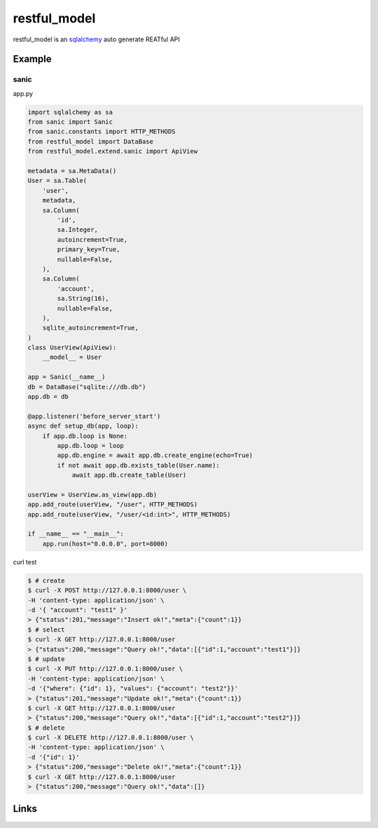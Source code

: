 restful_model
=============

restful_model is an `sqlalchemy`_ auto generate REATful API

Example
-------

sanic
^^^^^^

app.py

.. code-block:: python

    import sqlalchemy as sa
    from sanic import Sanic
    from sanic.constants import HTTP_METHODS
    from restful_model import DataBase
    from restful_model.extend.sanic import ApiView

    metadata = sa.MetaData()
    User = sa.Table(
        'user',
        metadata,
        sa.Column(
            'id',
            sa.Integer,
            autoincrement=True,
            primary_key=True,
            nullable=False,
        ),
        sa.Column(
            'account',
            sa.String(16),
            nullable=False,
        ),
        sqlite_autoincrement=True,
    )
    class UserView(ApiView):
        __model__ = User
    
    app = Sanic(__name__)
    db = DataBase("sqlite:///db.db")
    app.db = db

    @app.listener('before_server_start')
    async def setup_db(app, loop):
        if app.db.loop is None:
            app.db.loop = loop
            app.db.engine = await app.db.create_engine(echo=True)
            if not await app.db.exists_table(User.name):
                await app.db.create_table(User)

    userView = UserView.as_view(app.db)
    app.add_route(userView, "/user", HTTP_METHODS)
    app.add_route(userView, "/user/<id:int>", HTTP_METHODS)

    if __name__ == "__main__":
        app.run(host="0.0.0.0", port=8000)

curl test

.. code-block:: bash

    $ # create
    $ curl -X POST http://127.0.0.1:8000/user \
    -H 'content-type: application/json' \
    -d '{ "account": "test1" }'
    > {"status":201,"message":"Insert ok!","meta":{"count":1}}
    $ # select
    $ curl -X GET http://127.0.0.1:8000/user
    > {"status":200,"message":"Query ok!","data":[{"id":1,"account":"test1"}]}
    $ # update
    $ curl -X PUT http://127.0.0.1:8000/user \
    -H 'content-type: application/json' \
    -d '{"where": {"id": 1}, "values": {"account": "test2"}}'
    > {"status":201,"message":"Update ok!","meta":{"count":1}}
    $ curl -X GET http://127.0.0.1:8000/user
    > {"status":200,"message":"Query ok!","data":[{"id":1,"account":"test2"}]}
    $ # delete
    $ curl -X DELETE http://127.0.0.1:8000/user \
    -H 'content-type: application/json' \
    -d '{"id": 1}'
    > {"status":200,"message":"Delete ok!","meta":{"count":1}}
    $ curl -X GET http://127.0.0.1:8000/user
    > {"status":200,"message":"Query ok!","data":[]}

Links
-----

.. _sqlalchemy: https://github.com/zzzeek/sqlalchemy
